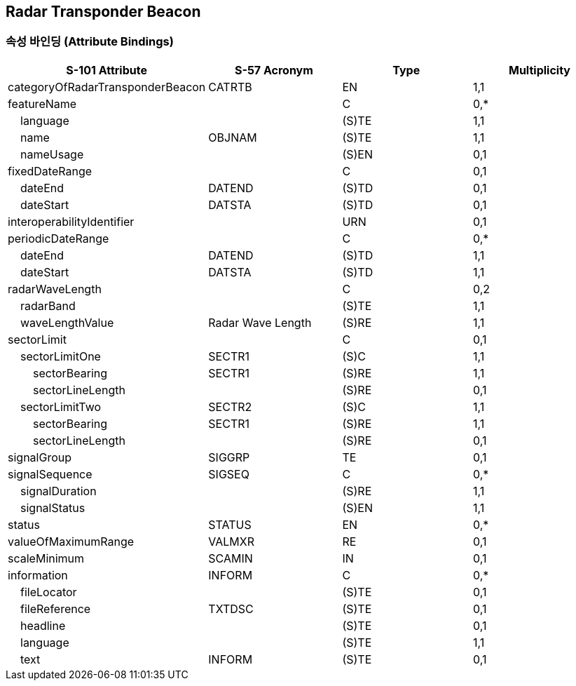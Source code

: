 == Radar Transponder Beacon

=== 속성 바인딩 (Attribute Bindings)

[cols="1,1,1,1", options="header"]
|===
|S-101 Attribute |S-57 Acronym |Type |Multiplicity

|categoryOfRadarTransponderBeacon|CATRTB|EN|1,1
|featureName||C|0,*
|    language||(S)TE|1,1
|    name|OBJNAM|(S)TE|1,1
|    nameUsage||(S)EN|0,1
|fixedDateRange||C|0,1
|    dateEnd|DATEND|(S)TD|0,1
|    dateStart|DATSTA|(S)TD|0,1
|interoperabilityIdentifier||URN|0,1
|periodicDateRange||C|0,*
|    dateEnd|DATEND|(S)TD|1,1
|    dateStart|DATSTA|(S)TD|1,1
|radarWaveLength||C|0,2
|    radarBand||(S)TE|1,1
|    waveLengthValue|Radar Wave Length|(S)RE|1,1
|sectorLimit||C|0,1
|    sectorLimitOne|SECTR1|(S)C|1,1
|        sectorBearing|SECTR1|(S)RE|1,1
|        sectorLineLength||(S)RE|0,1
|    sectorLimitTwo|SECTR2|(S)C|1,1
|        sectorBearing|SECTR1|(S)RE|1,1
|        sectorLineLength||(S)RE|0,1
|signalGroup|SIGGRP|TE|0,1
|signalSequence|SIGSEQ|C|0,*
|    signalDuration||(S)RE|1,1
|    signalStatus||(S)EN|1,1
|status|STATUS|EN|0,*
|valueOfMaximumRange|VALMXR|RE|0,1
|scaleMinimum|SCAMIN|IN|0,1
|information|INFORM|C|0,*
|    fileLocator||(S)TE|0,1
|    fileReference|TXTDSC|(S)TE|0,1
|    headline||(S)TE|0,1
|    language||(S)TE|1,1
|    text|INFORM|(S)TE|0,1
|===
